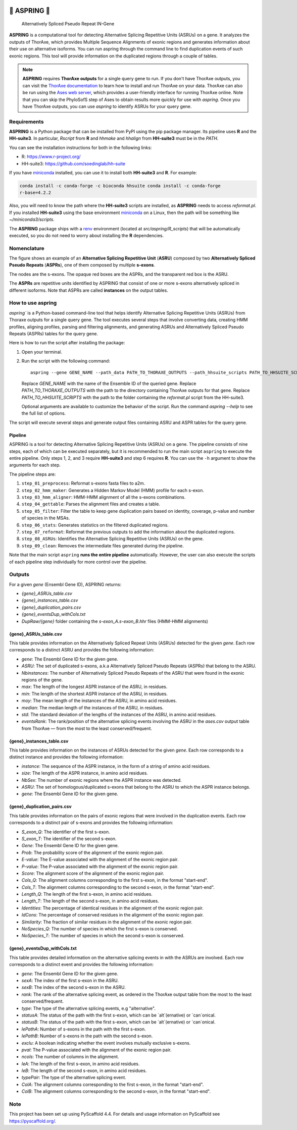 .. image:: _static/dall_e_banner.png
    :alt: A marguerite and a bolt of lightning and their reflection on a water surface (created using DALL·E 2)


=============
🌼 ASPRING 🌼
=============


    Alternatively Spliced Pseudo Repeat IN-Gene


.. image:: https://readthedocs.org/projects/aspring/badge/?version=latest
    :alt: ReadTheDocs
    :target: https://aspring.readthedocs.io/en/stable/
.. image:: https://img.shields.io/coveralls/github/PhyloSofS-Team/aspring/main.svg
    :alt: Coveralls
    :target: https://coveralls.io/r/PhyloSofS-Team/aspring
.. image:: https://img.shields.io/pypi/v/aspring.svg
    :alt: PyPI-Server
    :target: https://pypi.org/project/aspring/
.. image:: https://img.shields.io/badge/-PyScaffold-005CA0?logo=pyscaffold
    :alt: Project generated with PyScaffold
    :target: https://pyscaffold.org/


**ASPRING** is a computational tool for detecting Alternative Splicing Repetitive Units
(ASRUs) on a gene. It analyzes the outputs of ThorAxe, which provides Multiple Sequence
Alignments of exonic regions and generates information about their use on alternative
isoforms. You can run aspring through the command line to find duplication events of such
exonic regions. This tool will provide information on the duplicated regions through a
couple of tables.

.. note:: 

    **ASPRING** requires **ThorAxe outputs** for a single query gene to run. If you don't
    have ThorAxe outputs, you can visit the `ThorAxe documentation`_ to learn how to install
    and run ThorAxe on your data. ThorAxe can also be run using the `Ases web server`_,
    which provides a user-friendly interface for running ThorAxe online. Note that you can
    skip the PhyloSofS step of Ases to obtain results more quickly for use with `aspring`.
    Once you have ThorAxe outputs, you can use `aspring` to identify ASRUs for your query
    gene.



Requirements
============

**ASPRING** is a Python package that can be installed from PyPI using the pip package
manager. Its pipeline uses **R** and the **HH-suite3**. In particular, `Rscript` from **R**
and `hhmake` and `hhalign` from **HH-suite3** must be in the `PATH`. 

You can see the installation instructions for both in the following links:

- R: https://www.r-project.org/
- HH-suite3: https://github.com/soedinglab/hh-suite

If you have miniconda_ installed, you can use it to install both **HH-suite3** and **R**.
For example:

.. code-block:: shell

    conda install -c conda-forge -c bioconda hhsuite conda install -c conda-forge
    r-base=4.2.2

Also, you will need to know the path where the **HH-suite3** scripts are installed, as
**ASPRING** needs to access `reformat.pl`. If you installed **HH-suite3** using the base
environment miniconda_ on a Linux, then the path will be something like
`~/miniconda3/scripts`.

The **ASPRING** package ships with a renv_ environment (located at `src/aspring/R_scripts`)
that will be automatically executed, so you do not need to worry about installing the **R**
dependencies.

Nomenclature
============

.. image:: https://aspring.readthedocs.io/en/latest/_images/nomenclature_example.png
   :alt: Image showing an ASRU composed by two ASPRs, one of them composed by multiple s-exons.

The figure shows an example of an **Alternative Splicing Repetitive Unit** (**ASRU**)
composed by two **Alternatively Spliced Pseudo Repeats** (**ASPRs**), one of them composed
by multiple **s-exons**.

The nodes are the s-exons. The opaque red boxes are the ASPRs, and the transparent red box
is the ASRU.

The **ASPRs** are repetitive units identified by ASPRING that consist of one or more s-exons
alternatively spliced in different isoforms. Note that ASPRs are called **instances** on the
output tables.

How to use aspring
==================

`aspring`` is a Python-based command-line tool that helps identify Alternative Splicing
Repetitive Units (ASRUs) from Thoraxe outputs for a single query gene. The tool executes
several steps that involve converting data, creating HMM profiles, aligning profiles,
parsing and filtering alignments, and generating ASRUs and Alternatively Spliced Pseudo
Repeats (ASPRs) tables for the query gene.

Here is how to run the script after installing the package:

1. Open your terminal.
2. Run the script with the following command:

   ::

       aspring --gene GENE_NAME --path_data PATH_TO_THORAXE_OUTPUTS --path_hhsuite_scripts PATH_TO_HHSUITE_SCRIPTS

   Replace `GENE_NAME` with the name of the Ensemble ID of the queried gene. Replace
   `PATH_TO_THORAXE_OUTPUTS` with the path to the directory containing ThorAxe outputs for
   that gene. Replace `PATH_TO_HHSUITE_SCRIPTS` with the path to the folder containing the
   `reformat.pl` script from the HH-suite3.

   Optional arguments are available to customize the behavior of the script. Run the command
   `aspring --help` to see the full list of options.

The script will execute several steps and generate output files containing ASRU and
ASPR tables for the query gene.


Pipeline
--------

ASPRING is a tool for detecting Alternative Splicing Repetitive Units (ASRUs) on a gene. The
pipeline consists of nine steps, each of which can be executed separately, but it is
recommended to run the main script ``aspring`` to execute the entire pipeline. Only steps 1,
2, and 3 require **HH-suite3** and step 6 requires **R**. You can use the ``-h`` argument to
show the arguments for each step.

The pipeline steps are:

1. ``step_01_preprocess``: Reformat s-exons fasta files to a2m.
2. ``step_02_hmm_maker``: Generates a Hidden Markov Model (HMM) profile for each s-exon.
3. ``step_03_hmm_aligner``: HMM-HMM alignment of all the s-exons combinations.
4. ``step_04_gettable``: Parses the alignment files and creates a table.
5. ``step_05_filter``: Filter the table to keep gene duplication pairs based on identity,
   coverage, p-value and number of species in the MSAs.
6. ``step_06_stats``: Generates statistics on the filtered duplicated regions.
7. ``step_07_reformat``: Reformat the previous outputs to add the information about the
   duplicated regions.
8. ``step_08_ASRUs``: Identifies the Alternative Splicing Repetitive Units (ASRUs) on the
   gene.
9. ``step_09_clean``: Removes the intermediate files generated during the pipeline.

Note that the main script ``aspring`` **runs the entire pipeline** automatically. However,
the user can also execute the scripts of each pipeline step individually for more control
over the pipeline.


Outputs
=======

For a given `gene` (Ensembl Gene ID), ASPRING returns:

- `{gene}_ASRUs_table.csv`
- `{gene}_instances_table.csv`
- `{gene}_duplication_pairs.csv`
- `{gene}_eventsDup_withCols.txt`
- `DupRaw/{gene}` folder containing the `s-exon_A.s-exon_B.hhr` files (HMM-HMM alignments) 

{gene}_ASRUs_table.csv
----------------------

This table provides information on the Alternatively Spliced Repeat Units (ASRUs) detected
for the given `gene`. Each row corresponds to a distinct ASRU and provides the following
information:

- `gene`: The Ensembl Gene ID for the given gene.
- `ASRU`: The set of duplicated s-exons, a.k.a Alternatively Spliced Pseudo Repeats (ASPRs)
  that belong to the ASRU.
- `Nbinstances`: The number of Alternatively Spliced Pseudo Repeats of the ASRU that were
  found in the exonic regions of the gene.
- `max`: The length of the longest ASPR instance of the ASRU, in residues.
- `min`: The length of the shortest ASPR instance of the ASRU, in residues.
- `moy`: The mean length of the instances of the ASRU, in amino acid residues.
- `median`: The median length of the instances of the ASRU, in residues.
- `std`: The standard deviation of the lengths of the instances of the ASRU, in amino acid
  residues.
- `eventsRank`: The rank/position of the alternative splicing events involving the ASRU in
  the `ases.csv` output table from ThorAxe — from the most to the least conserved/frequent.

{gene}_instances_table.csv
--------------------------

This table provides information on the instances of ASRUs detected for the given `gene`.
Each row corresponds to a distinct instance and provides the following information:

- `instance`: The sequence of the ASPR instance, in the form of a string of amino acid
  residues.
- `size`: The length of the ASPR instance, in amino acid residues.
- `NbSex`: The number of exonic regions where the ASPR instance was detected.
- `ASRU`: The set of homologous/duplicated s-exons that belong to the ASRU to which the ASPR
  instance belongs.
- `gene`: The Ensembl Gene ID for the given gene.
 
{gene}_duplication_pairs.csv
----------------------------

This table provides information on the pairs of exonic regions that were involved in the
duplication events. Each row corresponds to a distinct pair of s-exons and provides the
following information:

- `S_exon_Q`: The identifier of the first s-exon.
- `S_exon_T`: The identifier of the second s-exon.
- `Gene`: The Ensembl Gene ID for the given gene.
- `Prob`: The probability score of the alignment of the exonic region pair.
- `E-value`: The E-value associated with the alignment of the exonic region pair.
- `P-value`: The P-value associated with the alignment of the exonic region pair.
- `Score`: The alignment score of the alignment of the exonic region pair.
- `Cols_Q`: The alignment columns corresponding to the first s-exon, in the format
  "start-end".
- `Cols_T`: The alignment columns corresponding to the second s-exon, in the format
  "start-end".
- `Length_Q`: The length of the first s-exon, in amino acid residues.
- `Length_T`: The length of the second s-exon, in amino acid residues.
- `Identities`: The percentage of identical residues in the alignment of the exonic region
  pair.
- `IdCons`: The percentage of conserved residues in the alignment of the exonic region pair.
- `Similarity`: The fraction of similar residues in the alignment of the exonic region pair.
- `NoSpecies_Q`: The number of species in which the first s-exon is conserved.
- `NoSpecies_T`: The number of species in which the second s-exon is conserved.

{gene}_eventsDup_withCols.txt
-----------------------------

This table provides detailed information on the alternative splicing events in with the
ASRUs are involved. Each row corresponds to a distinct event and provides the following
information:

- `gene`: The Ensembl Gene ID for the given gene.
- `sexA`: The index of the first s-exon in the ASRU.
- `sexB`: The index of the second s-exon in the ASRU.
- `rank`: The rank of the alternative splicing event, as ordered in the ThorAxe output table
  from the most to the least conserved/frequent.
- `type`: The type of the alternative splicing events, e.g "alternative".
- `statusA`: The status of the path with the first s-exon, which can be `alt`(ernative) or
  `can`onical.
- `statusB`: The status of the path with the first s-exon, which can be `alt`(ernative) or
  `can`onical.
- `lePathA`: Number of s-exons in the path with the first s-exon.
- `lePathB`: Number of s-exons in the path with the second s-exon.
- `exclu`: A boolean indicating whether the event involves mutually exclusive s-exons.
- `pval`: The P-value associated with the alignment of the exonic region pair.
- `ncols`: The number of columns in the alignment.
- `leA`: The length of the first s-exon, in amino acid residues.
- `leB`: The length of the second s-exon, in amino acid residues.
- `typePair`: The type of the alternative splicing event.
- `ColA`: The alignment columns corresponding to the first s-exon, in the format
  "start-end".
- `ColB`: The alignment columns corresponding to the second s-exon, in the format
  "start-end".


.. _pyscaffold-notes:

Note
====

This project has been set up using PyScaffold 4.4. For details and usage information on
PyScaffold see https://pyscaffold.org/.


.. _miniconda: https://docs.conda.io/en/latest/miniconda.html
.. _renv: https://rstudio.github.io/renv/articles/renv.html
.. _ThorAxe documentation: https://phylosofs-team.github.io/thoraxe/
.. _Ases web server: http://www.lcqb.upmc.fr/Ases